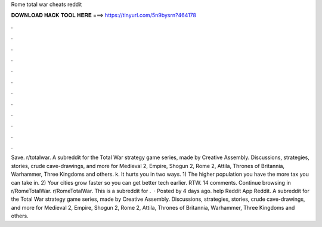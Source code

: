 Rome total war cheats reddit

𝐃𝐎𝐖𝐍𝐋𝐎𝐀𝐃 𝐇𝐀𝐂𝐊 𝐓𝐎𝐎𝐋 𝐇𝐄𝐑𝐄 ===> https://tinyurl.com/5n9bysrn?464178

.

.

.

.

.

.

.

.

.

.

.

.

Save. r/totalwar. A subreddit for the Total War strategy game series, made by Creative Assembly. Discussions, strategies, stories, crude cave-drawings, and more for Medieval 2, Empire, Shogun 2, Rome 2, Attila, Thrones of Britannia, Warhammer, Three Kingdoms and others. k. It hurts you in two ways. 1) The higher population you have the more tax you can take in. 2) Your cities grow faster so you can get better tech earlier. RTW. 14 comments. Continue browsing in r/RomeTotalWar. r/RomeTotalWar. This is a subreddit for .  · Posted by 4 days ago. help Reddit App Reddit. A subreddit for the Total War strategy game series, made by Creative Assembly. Discussions, strategies, stories, crude cave-drawings, and more for Medieval 2, Empire, Shogun 2, Rome 2, Attila, Thrones of Britannia, Warhammer, Three Kingdoms and others.